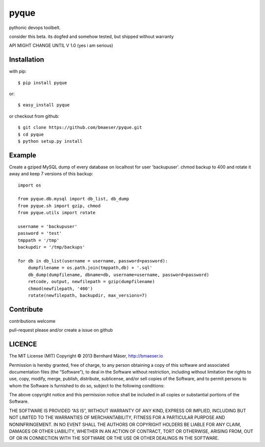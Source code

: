 ======
pyque
======

pythonic devops toolbelt.

consider this beta.
its dogfed and somehow tested, but shipped without warranty

API MIGHT CHANGE UNTIL V 1.0 (yes i am serious)

------------
Installation
------------

with pip: ::
    
    $ pip install pyque

or: ::
    
    $ easy_install pyque

or checkout from github: ::

    $ git clone https://github.com/bmaeser/pyque.git
    $ cd pyque
    $ python setup.py install

-------
Example
-------

Create a gziped MySQL dump of every database on localhost for user 'backupuser'.
chmod backup to 400 and rotate it away and keep 7 versions of this backup: ::

    import os

    from pyque.db.mysql import db_list, db_dump
    from pyque.sh import gzip, chmod
    from pyque.utils import rotate

    username = 'backupuser'
    password = 'test'
    tmppath = '/tmp'
    backupdir = '/tmp/backups'

    for db in db_list(username = username, password=password):
        dumpfilename = os.path.join(tmppath,db) + '.sql'
        db_dump(dumpfilename, dbname=db, username=username, password=password)
        retcode, output, newfilepath = gzip(dumpfilename)
        chmod(newfilepath, '400')
        rotate(newfilepath, backupdir, max_versions=7)

----------
Contribute
----------

contributions welcome

pull-request please and/or create a issue on github

-------
LICENCE
-------

The MIT License (MIT)
Copyright © 2013 Bernhard Mäser, http://bmaeser.io

Permission is hereby granted, free of charge, to any person obtaining a copy
of this software and associated documentation files (the “Software”), to deal
in the Software without restriction, including without limitation the rights
to use, copy, modify, merge, publish, distribute, sublicense, and/or sell
copies of the Software, and to permit persons to whom the Software is
furnished to do so, subject to the following conditions:

The above copyright notice and this permission notice shall be included in
all copies or substantial portions of the Software.

THE SOFTWARE IS PROVIDED “AS IS”, WITHOUT WARRANTY OF ANY KIND, EXPRESS OR
IMPLIED, INCLUDING BUT NOT LIMITED TO THE WARRANTIES OF MERCHANTABILITY,
FITNESS FOR A PARTICULAR PURPOSE AND NONINFRINGEMENT. IN NO EVENT SHALL THE
AUTHORS OR COPYRIGHT HOLDERS BE LIABLE FOR ANY CLAIM, DAMAGES OR OTHER
LIABILITY, WHETHER IN AN ACTION OF CONTRACT, TORT OR OTHERWISE, ARISING FROM,
OUT OF OR IN CONNECTION WITH THE SOFTWARE OR THE USE OR OTHER DEALINGS IN
THE SOFTWARE.
